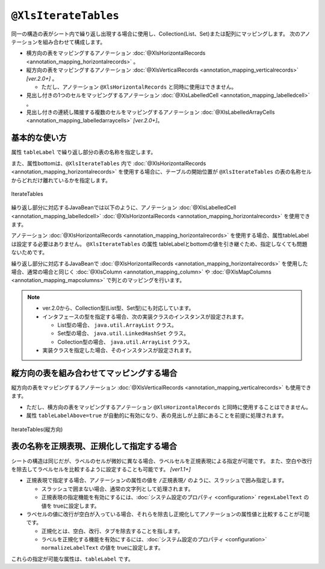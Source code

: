 -------------------------------------
``@XlsIterateTables``
-------------------------------------

同一の構造の表がシート内で繰り返し出現する場合に使用し、Collection(List、Set)または配列にマッピングします。
次のアノテーションを組み合わせて構成します。

* 横方向の表をマッピングするアノテーション :doc:`@XlsHorizontalRecords <annotation_mapping_horizontalrecords>` 。
* 縦方向の表をマッピングするアノテーション :doc:`@XlsVerticalRecords <annotation_mapping_verticalrecords>` `[ver.2.0+]` 。

  * ただし、アノテーション ``@XlsHorizontalRecords`` と同時に使用はできません。

* 見出し付きの1つのセルをマッピングするアノテーション :doc:`@XlsLabelledCell <annotation_mapping_labelledcell>` 。
* 見出し付きの連続し隣接する複数のセルをマッピングするアノテーション :doc:`@XlsLabelledArrayCells <annotation_mapping_labelledarraycells>` `[ver.2.0+]`。


^^^^^^^^^^^^^^^^^^^^^^^^^^^^^^^^^^^^^^^^^^^^^^^^^^
基本的な使い方
^^^^^^^^^^^^^^^^^^^^^^^^^^^^^^^^^^^^^^^^^^^^^^^^^^

属性 ``tableLabel`` で繰り返し部分の表の名称を指定します。

また、属性bottomは、``@XlsIterateTables`` 内で :doc:`@XlsHorizontalRecords <annotation_mapping_horizontalrecords>` を使用する場合に、テーブルの開始位置が ``@XlsIterateTables`` の表の名称セルからどれだけ離れているかを指定します。

.. figure:: ./_static/IterateTables.png
   :align: center
   
   IterateTables


.. sourcecode:: java
    :linenos:
    :caption: シート用クラスの定義
    
    @XlsSheet(name="シート名")
    public class SampleSheet {
    
        @XlsIterateTables(tableLabel="部門情報", bottom=2)
        private List<SampleTable> tables;
    }


繰り返し部分に対応するJavaBeanでは以下のように、アノテーション :doc:`@XlsLabelledCell <annotation_mapping_labelledcell>` :doc:`@XlsHorizontalRecords <annotation_mapping_horizontalrecords>` を使用できます。

アノテーション :doc:`@XlsHorizontalRecords <annotation_mapping_horizontalrecords>` を使用する場合、属性tableLabel は設定する必要はありません。
``@XlsIterateTables`` の属性 tableLabelとbottomの値を引き継ぐため、指定しなくても問題ないためです。

.. sourcecode:: java
    :linenos:
    :caption: テーブル用クラスの定義
    
    public class SampleTable {
        
        @XlsLabelledCell(label="部門名", type=LabelledCellType.Right)
        private String deptName;
        
        @XlsHorizontalRecords(terminal=RecordTerminal.Border)
        private List<SampleRecord> records;
    }


繰り返し部分に対応するJavaBeanで :doc:`@XlsHorizontalRecords <annotation_mapping_horizontalrecords>` を使用した場合、通常の場合と同じく :doc:`@XlsColumn <annotation_mapping_column>` や :doc:`@XlsMapColumns <annotation_mapping_mapcolumns>` で列とのマッピングを行います。

.. sourcecode:: java
    :linenos:
    :caption: レコード用クラスの定義
    
    public class SampleRecord {
        
        @XlsColumn(columnName="ID")
        private String id;
        
        @XlsColumn(columnName="名前")
        private String name;
    }


.. note::
    
    * ver.2.0から、Collection型(List型、Set型)にも対応しています。
    * インタフェースの型を指定する場合、次の実装クラスのインスタンスが設定されます。
    
      * List型の場合、 ``java.util.ArrayList`` クラス。
      * Set型の場合、 ``java.util.LinkedHashSet`` クラス。
      * Collection型の場合、 ``java.util.ArrayList`` クラス。
    
    * 実装クラスを指定した場合、そのインスタンスが設定されます。


^^^^^^^^^^^^^^^^^^^^^^^^^^^^^^^^^^^^^^^^^^^^^^^^^^
縦方向の表を組み合わせてマッピングする場合
^^^^^^^^^^^^^^^^^^^^^^^^^^^^^^^^^^^^^^^^^^^^^^^^^^

縦方向の表をマッピングするアノテーション :doc:`@XlsVerticalRecords <annotation_mapping_verticalrecords>` も使用できます。

* ただし、横方向の表をマッピングするアノテーション ``@XlsHorizontalRecords`` と同時に使用することはできません。
* 属性 ``tableLabelAbove=true`` が自動的に有効になり、表の見出しが上部にあることを前提に処理されます。


.. figure:: ./_static/IterateTables_VerticalRecords.png
   :align: center
   
   IterateTables(縦方向)


.. sourcecode:: java
    :linenos:
    
    // シート用クラス
    @XlsSheet(name="観測データ")
    public class SampleSheet {
    
        @XlsIterateTables(tableLabel="/観測情報.+/", bottom=2)
        private List<DataTable> tables;
    }
    
    // テーブル用クラス
    public class DataTable {
        
        @XlsLabelledCell(label="日付", type=LabelledCellType.Right)
        private LocalDate date;
        
        @XlsVerticalRecords(terminal=RecordTerminal.Border)
        private List<WeatherRecord> records;
    }
    
    // レコード用クラス
    public class WeatherRecord {
        
        @XlsColumn(columnName="時間")
        private String time;
        
        @XlsColumn(columnName="降水")
        private double precipitation;
    }


^^^^^^^^^^^^^^^^^^^^^^^^^^^^^^^^^^^^^^^^^^^^^^^^^^
表の名称を正規表現、正規化して指定する場合
^^^^^^^^^^^^^^^^^^^^^^^^^^^^^^^^^^^^^^^^^^^^^^^^^^

シートの構造は同じだが、ラベルのセルが微妙に異なる場合、ラベルセルを正規表現による指定が可能です。
また、空白や改行を除去してラベルセルを比較するように設定することも可能です。 `[ver1.1+]`

* 正規表現で指定する場合、アノテーションの属性の値を ``/正規表現/`` のように、スラッシュで囲み指定します。
  
  * スラッシュで囲まない場合、通常の文字列として処理されます。
  
  * 正規表現の指定機能を有効にするには、:doc:`システム設定のプロパティ <configuration>` ``regexLabelText`` の値を trueに設定します。
  
* ラベセルの値に改行が空白が入っている場合、それらを除去し正規化してアノテーションの属性値と比較することが可能です。
  
  * 正規化とは、空白、改行、タブを除去することを指します。
   
  * ラベルを正規化する機能を有効にするには、:doc:`システム設定のプロパティ <configuration>` ``normalizeLabelText`` の値を trueに設定します。
  

これらの指定が可能な属性は、``tableLabel`` です。

.. sourcecode:: java
    :linenos:
    
    // システム設定
    XlsMapper xlsMapper = new XlsMapper();
    xlsMapper.getConfiguration()
            .setRegexLabelText(true)        // ラベルを正規表現で指定可能にする機能を有効にする。
            .setNormalizeLabelText(true);   // ラベルを正規化して比較する機能を有効にする。
    
    // シート用クラス
    @XlsSheet(name="シート名")
    public class SampleSheet {
        
        // 正規表現による指定
        @XlsIterateTables(tableLabel="/部門情報.+/", bottom=2)
        private List<SampleTable> tables;
        
    }



